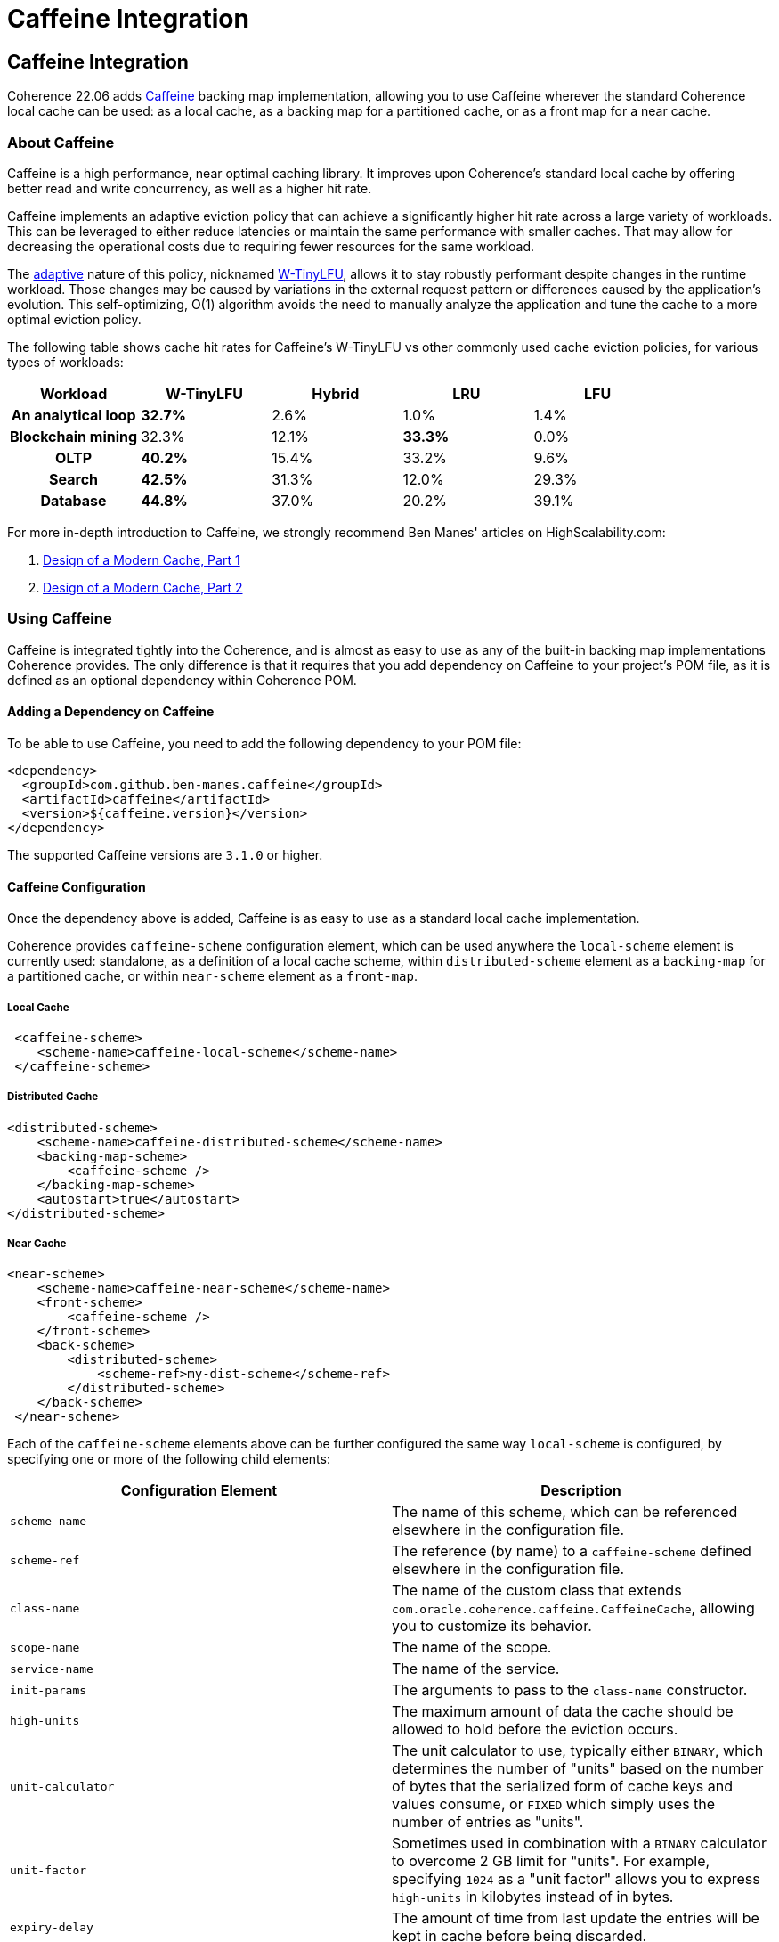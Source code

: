 ///////////////////////////////////////////////////////////////////////////////
    Copyright (c) 2000, 2022, Oracle and/or its affiliates.

    Licensed under the Universal Permissive License v 1.0 as shown at
    https://oss.oracle.com/licenses/upl.
///////////////////////////////////////////////////////////////////////////////
= Caffeine Integration
:description: Caffeine Backing Map Implementation
:keywords: coherence, caffeine, caching, java, documentation

// DO NOT remove this header - it might look like a duplicate of the header above, but
// they both serve a purpose, and the docs will look wrong if it is removed.
== Caffeine Integration

Coherence 22.06 adds https://github.com/ben-manes/caffeine[Caffeine] backing map implementation,
  allowing you to use Caffeine wherever the standard Coherence local cache can be used: as a local cache,
  as a backing map for a partitioned cache, or as a front map for a near cache.

=== About Caffeine

Caffeine is a high performance, near optimal caching library. It improves upon Coherence's standard local
  cache by offering better read and write concurrency, as well as a higher hit rate.

Caffeine implements an adaptive eviction policy that can achieve a significantly higher hit rate across a large
  variety of workloads. This can be leveraged to either reduce latencies or maintain the same performance with
  smaller caches. That may allow for decreasing the operational costs due to requiring fewer resources for the
  same workload.

The https://dl.acm.org/doi/10.1145/3274808.3274816[adaptive] nature of this policy, nicknamed
  https://dl.acm.org/doi/10.1145/3149371[W-TinyLFU], allows it to stay robustly performant despite changes in the
  runtime workload. Those changes may be caused by variations in the external request pattern or differences
  caused by the application's evolution. This self-optimizing, O(1) algorithm avoids the need to manually analyze
  the application and tune the cache to a more optimal eviction policy.

The following table shows cache hit rates for Caffeine's W-TinyLFU vs other commonly used cache eviction policies, for various types of workloads:
[format=csv,cols="h,,,,",options="header"]
|===
Workload, W-TinyLFU, Hybrid, LRU, LFU
An analytical loop, *32.7%*, 2.6%, 1.0%, 1.4%
Blockchain mining, 32.3%, 12.1%, *33.3%*, 0.0%
OLTP, *40.2%*, 15.4%, 33.2%, 9.6%
Search, *42.5%*, 31.3%, 12.0%, 29.3%
Database, *44.8%*, 37.0%, 20.2%, 39.1%
|===

For more in-depth introduction to Caffeine, we strongly recommend Ben Manes' articles on HighScalability.com:

1. http://highscalability.com/blog/2016/1/25/design-of-a-modern-cache.html[Design of a Modern Cache, Part 1]
2. http://highscalability.com/blog/2019/2/25/design-of-a-modern-cachepart-deux.html[Design of a Modern Cache, Part 2]

=== Using Caffeine

Caffeine is integrated tightly into the Coherence, and is almost as easy to use as any of the built-in backing map
  implementations Coherence provides. The only difference is that it requires that you add dependency on Caffeine
  to your project's POM file, as it is defined as an optional dependency within Coherence POM.

==== Adding a Dependency on Caffeine

To be able to use Caffeine, you need to add the following dependency to your POM file:
[source,xml]
----
<dependency>
  <groupId>com.github.ben-manes.caffeine</groupId>
  <artifactId>caffeine</artifactId>
  <version>${caffeine.version}</version>
</dependency>
----

The supported Caffeine versions are `3.1.0` or higher.

==== Caffeine Configuration

Once the dependency above is added, Caffeine is as easy to use as a standard local cache implementation.

Coherence provides `caffeine-scheme` configuration element, which can be used anywhere the `local-scheme` element
  is currently used: standalone, as a definition of a local cache scheme, within `distributed-scheme` element as
  a `backing-map` for a partitioned cache, or within `near-scheme` element as a `front-map`.

===== Local Cache

[source,xml]
----
 <caffeine-scheme>
    <scheme-name>caffeine-local-scheme</scheme-name>
 </caffeine-scheme>
----

===== Distributed Cache

[source,xml]
----
<distributed-scheme>
    <scheme-name>caffeine-distributed-scheme</scheme-name>
    <backing-map-scheme>
        <caffeine-scheme />
    </backing-map-scheme>
    <autostart>true</autostart>
</distributed-scheme>
----

===== Near Cache

[source,xml]
----
<near-scheme>
    <scheme-name>caffeine-near-scheme</scheme-name>
    <front-scheme>
        <caffeine-scheme />
    </front-scheme>
    <back-scheme>
        <distributed-scheme>
            <scheme-ref>my-dist-scheme</scheme-ref>
        </distributed-scheme>
    </back-scheme>
 </near-scheme>
----

Each of the `caffeine-scheme` elements above can be further configured the same way `local-scheme` is configured,
  by specifying one or more of the following child elements:

|===
|Configuration Element |Description

|`scheme-name`
|The name of this scheme, which can be referenced elsewhere in the configuration file.

|`scheme-ref`
|The reference (by name) to a `caffeine-scheme` defined elsewhere in the configuration file.

|`class-name`
|The name of the custom class that extends `com.oracle.coherence.caffeine.CaffeineCache`,
 allowing you to customize its behavior.

|`scope-name`
|The name of the scope.

|`service-name`
|The name of the service.

|`init-params`
|The arguments to pass to the `class-name` constructor.

|`high-units`
|The maximum amount of data the cache should be allowed to hold before the eviction occurs.

|`unit-calculator`
|The unit calculator to use, typically either `BINARY`, which determines the number of "units"
 based on the number of bytes that the serialized form of cache keys and values consume, or `FIXED`
 which simply uses the number of entries as "units".

|`unit-factor`
|Sometimes used in combination with a `BINARY` calculator to overcome 2 GB limit for "units". For example,
 specifying `1024` as a "unit factor" allows you to express `high-units` in kilobytes instead of in bytes.

|`expiry-delay`
|The amount of time from last update the entries will be kept in cache before being discarded.

|`listener`
|A `MapListener` to register with the cache.
|===

All of the configuration elements above are optional, but you will typically want to set either
  `high-units` or `expiry-delay` (or both) to limit cache based on either size or time-to-live (TTL).

If neither is specified, the cache size will be limited only by available memory, and the TTL can
  be specified explicitly using `NamedCache.put(key, value, ttl)` method, or by calling `BinaryEntry.expire`
  within an entry processor.

Of course, there is nothing wrong with not limiting the cache by either size or time, and you may still
  benefit from using Caffeine in those situations, especially under high concurrent load, due to its support
  for lock-free reads and fine-grained locking on writes.

Finally, when using Caffeine as a backing map for a partitioned cache, you will likely want to configure
  `unit-calculator` to `BINARY`, so you can set the limits and observe cache size (via JMX or Metrics) in
  bytes instead of the number of entries in the cache.